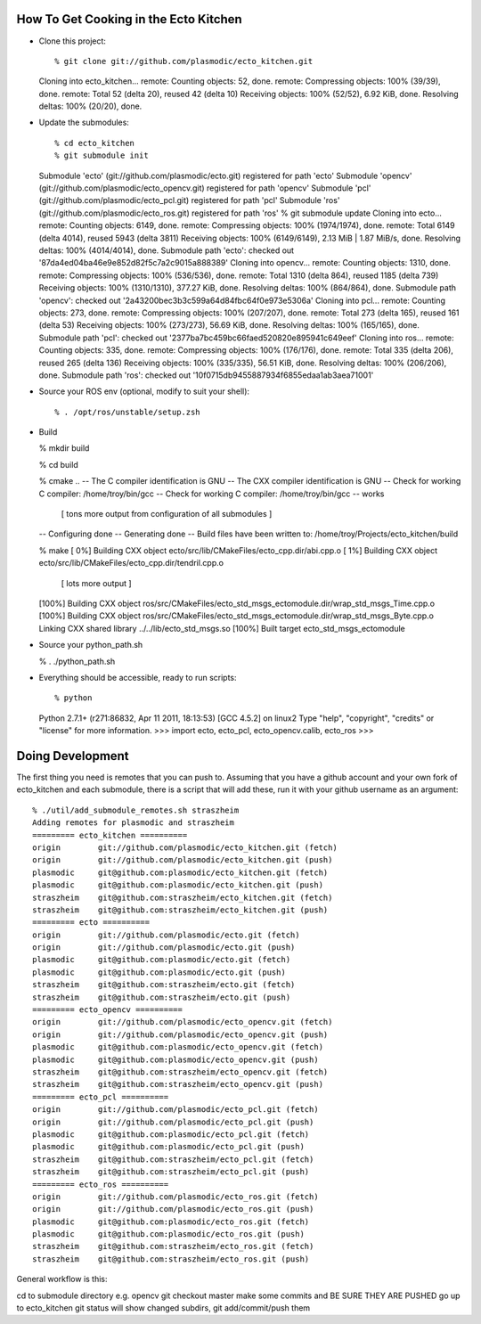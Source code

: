 How To Get Cooking in the Ecto Kitchen
======================================

* Clone this project::

  % git clone git://github.com/plasmodic/ecto_kitchen.git
  Cloning into ecto_kitchen...
  remote: Counting objects: 52, done.
  remote: Compressing objects: 100% (39/39), done.
  remote: Total 52 (delta 20), reused 42 (delta 10)
  Receiving objects: 100% (52/52), 6.92 KiB, done.
  Resolving deltas: 100% (20/20), done.

* Update the submodules::

  % cd ecto_kitchen 
  % git submodule init
  Submodule 'ecto' (git://github.com/plasmodic/ecto.git) registered for path 'ecto'
  Submodule 'opencv' (git://github.com/plasmodic/ecto_opencv.git) registered for path 'opencv'
  Submodule 'pcl' (git://github.com/plasmodic/ecto_pcl.git) registered for path 'pcl'
  Submodule 'ros' (git://github.com/plasmodic/ecto_ros.git) registered for path 'ros'
  % git submodule update
  Cloning into ecto...
  remote: Counting objects: 6149, done.
  remote: Compressing objects: 100% (1974/1974), done.
  remote: Total 6149 (delta 4014), reused 5943 (delta 3811)
  Receiving objects: 100% (6149/6149), 2.13 MiB | 1.87 MiB/s, done.
  Resolving deltas: 100% (4014/4014), done.
  Submodule path 'ecto': checked out '87da4ed04ba46e9e852d82f5c7a2c9015a888389'
  Cloning into opencv...
  remote: Counting objects: 1310, done.
  remote: Compressing objects: 100% (536/536), done.
  remote: Total 1310 (delta 864), reused 1185 (delta 739)
  Receiving objects: 100% (1310/1310), 377.27 KiB, done.
  Resolving deltas: 100% (864/864), done.
  Submodule path 'opencv': checked out '2a43200bec3b3c599a64d84fbc64f0e973e5306a'
  Cloning into pcl...
  remote: Counting objects: 273, done.
  remote: Compressing objects: 100% (207/207), done.
  remote: Total 273 (delta 165), reused 161 (delta 53)
  Receiving objects: 100% (273/273), 56.69 KiB, done.
  Resolving deltas: 100% (165/165), done.
  Submodule path 'pcl': checked out '2377ba7bc459bc66faed520820e895941c649eef'
  Cloning into ros...
  remote: Counting objects: 335, done.
  remote: Compressing objects: 100% (176/176), done.
  remote: Total 335 (delta 206), reused 265 (delta 136)
  Receiving objects: 100% (335/335), 56.51 KiB, done.
  Resolving deltas: 100% (206/206), done.
  Submodule path 'ros': checked out '10f0715db9455887934f6855edaa1ab3aea71001'
  
* Source your ROS env (optional, modify to suit your shell)::

  % . /opt/ros/unstable/setup.zsh

* Build

  % mkdir build

  % cd build

  % cmake ..
  -- The C compiler identification is GNU
  -- The CXX compiler identification is GNU
  -- Check for working C compiler: /home/troy/bin/gcc
  -- Check for working C compiler: /home/troy/bin/gcc -- works

    [ tons more output from configuration of all submodules ]

  -- Configuring done
  -- Generating done
  -- Build files have been written to: /home/troy/Projects/ecto_kitchen/build

  % make 
  [  0%] Building CXX object ecto/src/lib/CMakeFiles/ecto_cpp.dir/abi.cpp.o
  [  1%] Building CXX object ecto/src/lib/CMakeFiles/ecto_cpp.dir/tendril.cpp.o

    [ lots more output ]

  [100%] Building CXX object ros/src/CMakeFiles/ecto_std_msgs_ectomodule.dir/wrap_std_msgs_Time.cpp.o
  [100%] Building CXX object ros/src/CMakeFiles/ecto_std_msgs_ectomodule.dir/wrap_std_msgs_Byte.cpp.o
  Linking CXX shared library ../../lib/ecto_std_msgs.so
  [100%] Built target ecto_std_msgs_ectomodule
  
* Source your python_path.sh

  % . ./python_path.sh

* Everything should be accessible, ready to run scripts::

  % python
  Python 2.7.1+ (r271:86832, Apr 11 2011, 18:13:53) 
  [GCC 4.5.2] on linux2
  Type "help", "copyright", "credits" or "license" for more information.
  >>> import ecto, ecto_pcl, ecto_opencv.calib, ecto_ros
  >>> 
  

Doing Development
=================

The first thing you need is remotes that you can push to.  Assuming
that you have a github account and your own fork of ecto_kitchen and
each submodule, there is a script that will add these, run it with
your github username as an argument::

  % ./util/add_submodule_remotes.sh straszheim
  Adding remotes for plasmodic and straszheim
  ========= ecto_kitchen ==========
  origin	git://github.com/plasmodic/ecto_kitchen.git (fetch)
  origin	git://github.com/plasmodic/ecto_kitchen.git (push)
  plasmodic	git@github.com:plasmodic/ecto_kitchen.git (fetch)
  plasmodic	git@github.com:plasmodic/ecto_kitchen.git (push)
  straszheim	git@github.com:straszheim/ecto_kitchen.git (fetch)
  straszheim	git@github.com:straszheim/ecto_kitchen.git (push)
  ========= ecto ==========
  origin	git://github.com/plasmodic/ecto.git (fetch)
  origin	git://github.com/plasmodic/ecto.git (push)
  plasmodic	git@github.com:plasmodic/ecto.git (fetch)
  plasmodic	git@github.com:plasmodic/ecto.git (push)
  straszheim	git@github.com:straszheim/ecto.git (fetch)
  straszheim	git@github.com:straszheim/ecto.git (push)
  ========= ecto_opencv ==========
  origin	git://github.com/plasmodic/ecto_opencv.git (fetch)
  origin	git://github.com/plasmodic/ecto_opencv.git (push)
  plasmodic	git@github.com:plasmodic/ecto_opencv.git (fetch)
  plasmodic	git@github.com:plasmodic/ecto_opencv.git (push)
  straszheim	git@github.com:straszheim/ecto_opencv.git (fetch)
  straszheim	git@github.com:straszheim/ecto_opencv.git (push)
  ========= ecto_pcl ==========
  origin	git://github.com/plasmodic/ecto_pcl.git (fetch)
  origin	git://github.com/plasmodic/ecto_pcl.git (push)
  plasmodic	git@github.com:plasmodic/ecto_pcl.git (fetch)
  plasmodic	git@github.com:plasmodic/ecto_pcl.git (push)
  straszheim	git@github.com:straszheim/ecto_pcl.git (fetch)
  straszheim	git@github.com:straszheim/ecto_pcl.git (push)
  ========= ecto_ros ==========
  origin	git://github.com/plasmodic/ecto_ros.git (fetch)
  origin	git://github.com/plasmodic/ecto_ros.git (push)
  plasmodic	git@github.com:plasmodic/ecto_ros.git (fetch)
  plasmodic	git@github.com:plasmodic/ecto_ros.git (push)
  straszheim	git@github.com:straszheim/ecto_ros.git (fetch)
  straszheim	git@github.com:straszheim/ecto_ros.git (push)
  
General workflow is this:

cd to submodule directory e.g. opencv
git checkout master
make some commits and BE SURE THEY ARE PUSHED
go up to ecto_kitchen
git status will show changed subdirs, git add/commit/push them

